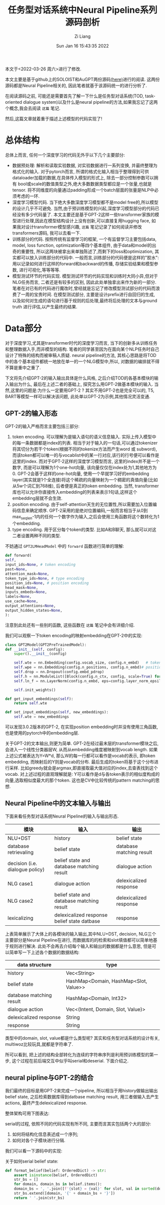 #+title: 任务型对话系统中Neural Pipeline系列源码剖析
#+OPTIONS: broken-links:t 
#+OPTIONS: html-style:nil
#+date: Sun Jan 16 15:43:35 2022
#+author: Zi Liang
#+email: liangzid@stu.xjtu.edu.cn
# #+latex_class: elegantpaper
#+filetags: ds:tod:code

本文于<2022-03-26 周六>进行了修改.

本文主要是基于github上的SOLOIST和AuGPT两份源码[[https://github.com/jkulhanek/soloist.git][(here)]]进行的阅读. 这两份源码都是Neural Pipeline相关的, 因此笔者就基于该源码统一的进行分析了.

在阅读源码之前, 可能还是需要首先了解一下什么是任务型对话系统(TOD, task-oriented dialogue system)以及什么是neural pipeline的方法,如果我忘记了这两个概念,我会去阅读 =这篇= 笔记.

然后,这篇文章就着重于描述上述模型的代码实现了!

* 总体结构
  总体上而言, 任何一个深度学习的代码无外乎以下几个主要部分:
  + 数据预处理: 解析和读取实验数据, 对实验数据进行一系列变换, 并最终整理为格式化的输入. 对于pytorch而言, 所谓的格式化输入相当于整理得到可供dataloader加载的数据,在具体传入模型的形式上, 除去一部分控制参数可以拥有 bool或scale的数值类型之外,绝大多数数据类型都应是一个张量,也就是tensor. 将不同维度的向量通过padding形成一个batch层面的张量是NLP中必须考虑的一环.
  + 深度学习模型代码. 当下绝大多数深度学习模型都不是model free的,所以模型的设计几乎不可避免. 当然,由于预训练模型的兴起,深度学习模型部分的代码已经没有多少代码量了. 本文主要还是基于GPT-2这样一些transformer家族的模型进行处理,因此在模型结构设计上没有创新,可以直接复用hugging face, 如果我对设计transformer模型感兴趣, =这篇= 笔记记录了如何阅读并修改transformers源码, 我可以去看一下.
  + 训练部分的代码. 按照传统有监督学习的框架, 一个有监督学习主要包括data, model, loss function, optimization等四个基本组件, 由于data和model的出奇的重要性, 所以这两块被拿出来单独陈述了,而剩下的loss和optimization, 其实都可以放入训练部分的代码中. 一般而言,训练部分的代码便是这样的"胶水":用以记录如何进行这样的forward和backward的传播, 存储实验结果和模型参数, 进行可视化,等等等等.
  + 模型测试环节的代码实现. 模型测试环节的代码实现和训练时大同小异,但对于NLG任务而言, 二者还是有较多的区别, 因此此处单独拿出来作为新的一部分.笔者在对已有的代码进行魔改时,曾经就是忘记了修改模型测试部分的代码而浪费了一周的宝贵时间. 在模型测试部分, 主要是设计prefix进行自回归的生成, 以及如何对生成的语句进行基于规则的后处理,最终将后处理的文本与ground truth 进行评估,以产生最终的结果.

* Data部分
  对于深度学习,尤其是transformer时代的深度学习而言, 当下的创新多从训练任务和整理数据入手,而非模型的结构. 笔者的同学甚至因为在面向某个NLP任务时自己设计了特殊的结构而被审稿人质疑. neural pipeline的方法, 其核心思路是将TOD中的各个基本组件都统一地放在单一的一个NLG模型中,所以, 对数据的编排就不得不算是重中之重了.

 下文将先介绍GPT-2的输入输出具体是什么风格, 之后介绍TOD的各基本模块的输入输出为什么, 最后在上述二者的基础上, 探究怎么用GPT-2做基本模块的输入. 当然,这里的问题是:为什么一定要用GPT-2 ? 其实不用GPT-2也是完全可以的, T5, BART等模型一样可以解决该问题, 此处单以GPT-2为示例,其他情况灵活变通.

  
** GPT-2的输入形态

   GPT-2的输入严格而言主要包括三部分:
   1. token encoding. 可以理解为是输入语句的语义信息输入. 实际上传入模型中的每一条数据都是index的列表. 相当于对于输入的一句话,可以通过tokenizer将其切分为若干个token(根据不同的tokenize方法而产生word 或 subword),而该token都可以唯一的与vocablist中的某一行对应,该行的行号便可以看作是这里的index. 而对于GPT-2这样的深度学习模型而言, 这里的index并不是一个数字, 而是可以理解为1个one-hot向量, 该向量仅仅在index处为1,其他地方为0. GPT-2会基于这样的one-hot向量, 使用一个早就学习好的embedding layer(其实就是1个全连接)将这个稀疏的向量映射为一个稠密的真值向量(比如从5w个词汇到768维), 后者便是真正的token embedding. 当然, transformer库也可以允许你直接传入embedding的列表来表示1句话,这样这个embedding层就不会生效.
   2. position encoding. 由于self-attention天生的无位置性,所以需要加入位置编码信息来确定顺序. GPT-2采用的是绝对位置编码,一般而言相当于从0到max_seq_len-1内的任何一个数字作为输入,之后会使用三角函数将这个数转化为1个embedding.
   3. type encoding. 用于区分每个token的类型. 比如A和B聊天, 那么就可以对这二者设置两种不同的类型.

   不妨通过 =GPT2LMHeadModel= 中的 =forward= 函数进行简单的理解:
    

   #+BEGIN_SRC python
     def forward(
	 self,
	 input_ids=None, # token encoding
	 past=None,
	 attention_mask=None,
	 token_type_ids=None, # type encoding
	 position_ids=None, # position encoding
	 head_mask=None,
	 inputs_embeds=None,
	 labels=None,
	 use_cache=None,
	 output_attentions=None,
	 output_hidden_states=None,
     ):
   #+END_SRC

   注意到此处还有一些别的函数, 这些函数在 =这篇= 笔记中会有详细介绍.

   我们可以观察一下token encoding的映射embedding在GPT-2中的实现:


   #+BEGIN_SRC python
     class GPT2Model(GPT2PreTrainedModel):
	 def __init__(self, config):
	     super().__init__(config)

	     self.wte = nn.Embedding(config.vocab_size, config.n_embd)   # token encoding-->token embedding layer
	     self.wpe = nn.Embedding(config.n_positions, config.n_embd)# position encoding-->position embedding layer
	     self.drop = nn.Dropout(config.embd_pdrop)
	     self.h = nn.ModuleList([Block(config.n_ctx, config, scale=True) for _ in range(config.n_layer)])
	     self.ln_f = nn.LayerNorm(config.n_embd, eps=config.layer_norm_epsilon)

	     self.init_weights()

	 def get_input_embeddings(self):
	     return self.wte

	 def set_input_embeddings(self, new_embeddings):
	     self.wte = new_embeddings
   #+END_SRC

   可以发现3.0.2版本的GPT-2, 在实现position embedding时并没有使用三角函数, 也是使用的pytorch中的embedding层.


   关于GPT-2的文本输出,则更为简单. GPT-2在经过最末层的transformer模块之后,会进入一个线性分类器层W, 从而从embedding维度被映射到vocab length. 如果上述公式被表达为Y=W*d, 那么W的每一行都可以看作是vocab的表示, 即token embedding, 而映射后的Y则是vocab的分布. 最后生成的token将基于这个分布进行采样. 比如greedy就会是argmax,即直接取最大值对应的index,去查表找到这个vocab. 对上述过程的直观理解就是: Y可以看作是d与各token表示的相似度构成的向量,选取相似度最大的那个token. 这也是CV中比较传统的pattern matching的思想.
    
** Neural Pipeline中的文本输入与输出

    下面来看任务型对话系统Neural Pipeline的输入与输出形态.
    

    |---------------------------------+---------------------------------------------+--------------------------|
    | 模块                            | 输入                                        | 输出                     |
    |---------------------------------+---------------------------------------------+--------------------------|
    | NLU+DST                         | history                                     | belief state             |
    | database retrievaling           | belief state                                | database matching result |
    | decision (i.e. dialogue policy) | belief state and database matching result   | dialogue action          |
    | NLG      case1                  | dialogue action                             | delexicalized response   |
    | NLG case2                       | belief state and database matching result   | delexicalized response   |
    |---------------------------------+---------------------------------------------+--------------------------|
    | lexicalizing                    | delexicalized response belief state datbase | response                 |
    |---------------------------------+---------------------------------------------+--------------------------|


上表简单展示了大体上的各模块的输入输出,其中NLU+DST, decision, NLG三个主要部分是Neural Pipeline在进行, 而数据库的的检索和slot填值都可以简单地基于规则进行解决. 此处不会再去介绍每个输入和输出的数据都是什么意思, 但是可以简单写一下上述各个数据的数据结构:

|--------------------------+---------------------------------------|
| data structure           | type                                  |
|--------------------------+---------------------------------------|
| history                  | Vec<String>                           |
| belief state             | HashMap<Domain, HashMap<Slot, Value>> |
| database matching result | HashMap<Domain, Int32>                |
| dialogue action          | Vec<(Intent, Domain, Slot, Value)>    |
| delexicalized response   | String                                |
| response                 | String                                |
|--------------------------+---------------------------------------|

类型中的domain, slot, value都是什么类型呢? 其实和任务型对话系统的设计有关, multiwoz比较玩具,就都是字符串了.

所可以看到, 把上述的结构全部转化为连续的字符串序列是利用预训练模型的第一步, 这个过程在前后端交互中似乎叫serial和deserial. 下面介绍之.

** neural pipline与GPT-2的结合

    我们最终的目标是用GPT-2来完成一个pipeline, 所以相当于用history做输出输出belief state, 之后检索数据库得到datbase matching result, 用三者做输入去产生actions, 最终产生delexicalized response.

    整体架构可用下图表达:

[[file:./images/screenshot_20220326_173041.png]]
    
    serial的过程, 依照不同的代码实现有所不同, 主要而言其实包括两个大的部分:
    1. 如何将结构化信息表述成一个序列;
    2. 如何对各个子模块进行分隔.

我们可以看一下源码中的实现:

关于如何serial belief state:

#+BEGIN_SRC python
  def format_belief(belief: OrderedDict) -> str:
      assert isinstance(belief, OrderedDict)
      str_bs = []
      for domain, domain_bs in belief.items():
	  domain_bs = ', '.join([f'{slot} = {val}' for slot, val in sorted(domain_bs.items(), key=lambda x: x[0])])
	  str_bs.extend([domain, '{' + domain_bs + '}'])
      return ' '.join(str_bs)
#+END_SRC

关于如何serial dialogue acts(这个是我自己写的):

#+BEGIN_SRC python
  def format_dialogue_act(acts) -> str:
      # assert isinstance(acts, List[List[str]])
      str_da = []
      # intent-domain-slot-value
      str_acts=""
      for act in acts:
	  intent,domain,slot,value=act
	  # str_acts+=f"{intent}, {domain}, {slot}, {value}; "
	  str_acts+=f"{intent}, {domain}, {slot}; "
      return str_acts[:-2]
#+END_SRC

关于如何serial dialogue acts:

#+BEGIN_SRC python
  def default_translate_match(n):
      if n == 0:
	  return 'no match'
      if n == 1:
	  return '1 match'
      return f'{n} matches'
#+END_SRC

以及如何拼接history!

  #+BEGIN_SRC python
    class InsertLabelsTransformation:
	user_label: str = 'User :'
	sys_label: str = 'System :'
	database_label: str = 'DB :'
	belief_label: str = 'Belief state :'
	dialogue_act_label: str = 'Action :'
	# template_label: str = "Template :"

	def __call__(self, sample: DialogDatasetItem) -> DialogDatasetItem:
	    if isinstance(sample, tuple):
		sample = DialogDatasetItem(*sample)
	    # Transform context
#######################################################################
	    context = sample.context
	    context = list(context)
	    labels = self.user_label, self.sys_label
	    for i in range(len(context) - 1, -1, -1):
		label, other = labels
		context[i] = label + ' ' + context[i]
		labels = other, label
	    context = ' '.join(context)
#######################################################################

	    # Database
	    database = sample.database
	    if database is not None:
		database_str = []
		for database_domain, database_count in database.items():
		    database_str.append(database_domain + ' ' +
					default_translate_match(database_count))
		database = self.database_label + ' ' + ' , '.join(database_str)

	    # Belief state
	    belief = sample.belief
	    if belief is not None:
		belief = self.belief_label + ' ' + belief

	    # dialogue act
	    if sample.dialogue_act is not None:
		dialogue_act=sample.dialogue_act
		dialogue_act=self.dialogue_act_label+" "+dialogue_act
	    else:
		dialogue_act=None

	    # # template
	    # template=sample.template
	    # if template is not None:
	    #     template=self.template_label+" "+ str()
	    # return dataclasses.replace(sample, belief=belief,
				       # database=database, context=context,template=template)

	    return dataclasses.replace(sample, belief=belief,
				       database=database,
				       dialogue_act=dialogue_act,
				       context=context)

#+END_SRC

上述代码中笔者注释的两行井号中间,就是serial history的部分.

完成了上述活动,下一个问题就是,如何进行各个组件的拼接. 各个组件的拼接其实主要是加入一些special token, 当然,上面的Transformation类也插入了一些提示信息,但是这个还不够彻底,还需要加入一些speicaltoken,最终才连接在一起.

对speical token的定义比较简单,直接修改tokenizer:

#+BEGIN_SRC python
  EOB_TK = '<|eob|>'
  EOKB_TK = '<|eokb|>'
  EOT_TK = '<|endoftext|>'

  SPECIAL_TOKENS = [EOB_TK, EOKB_TK,
		    "<|pd|>","<|pb|>","<|pc|>",
		    "<|pa|>","<|eoda|>","<|eo_turn|>"]

  def add_custom_tokens(tokenizer, model):
      tokenizer.add_special_tokens({'additional_special_tokens': SPECIAL_TOKENS})
      model.resize_token_embeddings(len(tokenizer))
      return tokenizer, model
#+END_SRC
其中p开头的和eo都不属于neural pipline的范畴, 是我的工作的一部分......

之后定义将他们进行拼接的操作:

#+BEGIN_SRC python
  class TokenizerTransformation:
      def __init__(self, tokenizer: transformers.GPT2Tokenizer, max_context_length: int = 500, is_bi=False):
	  self.bob, self.eob, self.eokb = tokenizer.convert_tokens_to_ids(
	      ['=>', '<|eob|>', '<|eokb|>'])

	  self.eos = tokenizer.eos_token_id
	  self.tokenizer = tokenizer
	  self.max_context_length = max_context_length

      def get_tokens(self, data):
	  history, belief, database = data.context, data.belief, data.database
	  response, positive = data.response, data.positive

	  # Add history
	  history = self.tokenizer.encode(history)
	  inp = history
	  labels = [-100 for _ in history]
	  context_end = len(labels)

	  # Add belief states
	  if belief is not None:
	      belief = [self.bob] + self.tokenizer.encode(belief) + [self.eob]
	      inp += belief
	      labels += belief

	  belief_end = len(labels)

	  # Add database
	  if database is not None:
	      database = self.tokenizer.encode(database) + [self.eokb]
	      inp += database
	      labels += [-100 for _ in database]

	  database_end = len(labels)

	  # Add response
	  if response is not None:
	      response = self.tokenizer.encode(response) + [self.eos]
	      inp += response
	      labels += response

	  if positive is not None and not positive:
	      labels = [-100 for _ in labels]

	  if self.max_context_length > 0:

	      old_length = len(inp)
	      inp = inp[-self.max_context_length:]
	      labels = labels[-self.max_context_length:]

	      belief_end = belief_end - (old_length - len(inp))
	      context_end = context_end - (old_length - len(inp))
	      database_end = database_end - (old_length - len(inp))

	  return inp, labels, positive, belief_end, context_end, database_end

      # -100 is mask token for LM
      # transforms into dict {"input_ids", "labels", "binary_labels", "binary_token_ids" }
      # binary_labels are used for task 3
      def __call__(self, data):
	  inp, labels, positive, belief_end, context_end, database_end = self.get_tokens(data)
	  belief_labels = [x if i < belief_end else -100 for i, x in enumerate(labels)]
	  response_labels = [x if i >= belief_end else -100 for i, x in enumerate(labels)]
	  return dict(input_ids=inp, belief_labels=belief_labels, response_labels=response_labels,
		      consistency_labels=positive, consistency_token_ids=len(labels) - 1)

#+END_SRC

其中,注意到常常会使用 *-100*, 这个-100是一个特殊的token, 该token不会被计算损失. 所以上述代码中,作为prefix的history是不会被计算损失的,同理,database的matching结果, 由于是检索得到的,所以其标签也被设置为了-100.

可以看出, 在 =get_tokens= 里定义了所有的连接操作, 该transformation最终将会返回得到5个结果:
1. input_ids: 即前篇所说的token encoding
2. belief_labels: 即belief state的label值,用作监督信号
3. response_labels: 同理
4. consistency_labels: 这个是一致性的标签,只包括01两种情况, 后面在任务中会详细介绍
5. consistency_token_ids 即eos token, 换句话说, eos token的embedding,将会通过一个分类器,进行是否一致的二分类.

上述的5个输入, 将会通过下面的wrapper进行封装,此处的封装便是NLP常用的所需的封装了.


#+BEGIN_SRC python
  @dataclass
  class DataCollatorWithPadding:
      tokenizer: Union[transformers.PreTrainedTokenizer,
		       transformers.PreTrainedTokenizerFast]
      max_length: Optional[int] = None

      def __call__(self, features: List[Dict[str, Union[List[int], torch.Tensor,float]]]) -> Dict[str, torch.Tensor]:
	  batch = {
	      # "attention_mask":torch.tensor([x["attention_mask"].numpy() for x in features]),
	      'consistency_labels': torch.tensor([x['consistency_labels'] for x in features], dtype=torch.float32),
	      'consistency_token_ids': torch.tensor([x['consistency_token_ids'] for x in features], dtype=torch.int64),
	      # 'input_ids': pad_sequence([torch.tensor(x['input_ids'], dtype=torch.int64) for x in features],
					# batch_first=True, padding_value=self.tokenizer.pad_token_id),
	      'belief_labels': pad_sequence([torch.tensor(x['belief_labels'], dtype=torch.int64) for x in features],
					    batch_first=True, padding_value=-100),
	  }

	  if "position_ids" in features[0]:
	      if features[0]["position_ids"] is not None:
		  batch["position_ids"]=pad_sequence([x["position_ids"] for x in features],batch_first=True,padding_value=0)
		  # print(batch["position_ids"].shape)
		  # print(batch["input_ids"].shape)
		  # print("=============")

	  if "states_ids" in features[0]:
	      if features[0]["states_ids"] is not None:
		  batch["states_ids"]=pad_sequence([torch.tensor(x["states_ids"],dtype=torch.int64) for x in features],batch_first=True,padding_value=self.tokenizer.pad_token_id)

	  if "his_ids" in features[0]:
	      if features[0]["his_ids"] is not None:
		  batch["his_ids"]=pad_sequence([torch.tensor(x["his_ids"],dtype=torch.int64) for x in features],batch_first=True,padding_value=self.tokenizer.pad_token_id)

	  if "response_labels" in features[0]:
	      batch["response_labels"]= pad_sequence([torch.tensor(x['response_labels'], dtype=torch.int64) for x in features],batch_first=True, padding_value=-100)
	  # else:
	  #     batch["response_labels"]=None 

	  return batch
#+END_SRC

这里所采取的便是padding的操作,基于 =pad_sequence= 函数. 值得注意的是, 此处形成的一个tensor,其shape为batchsize*max_seqlen. max_seqlen是指这个batch中的最长数据的长度, 而非模型的max seq length.








** 再坚持一下: 为什么说一个TOD很复杂?

   如果你认为上述部分就是TOD data部分源码的核心, 未免有点小看任务型对话系统的复杂度了. 因为我们其实还没有正式开始介绍全部的流程. 
*** 如何预处理任务型对话系统数据集?
     略.
     这部分代码我还没开始看,后续补充.
     #+BEGIN_SRC python
       #!/usr/bin/env python
       import sqlite3
       import json
       import os
       import tempfile
       import re
       import shutil
       import requests
       import random
       import logging
       import subprocess
       import sys
       from collections import defaultdict
       from copy import deepcopy
       import zipfile
       import inspect
       from collections import OrderedDict, Counter
       from tqdm import tqdm
       import numpy as np

       sys.path.append(os.path.dirname(os.path.dirname(os.path.abspath(__file__))))
       from utils import setup_logging  # noqa: E402


       np.set_printoptions(precision=3)
       np.random.seed(2)
       setup_logging()
       logger = logging.getLogger()

       # GLOBAL VARIABLES
       DATASETS_PATH = os.path.join(os.path.expanduser(os.environ.get('DATASETS_PATH', '~/datasets')), 'soloist')
       DICT_SIZE = 400
       MAX_LENGTH = 50
       DEFAULT_IGNORE_VALUES = ['not mentioned', 'dont care', 'don\'t care', 'dontcare', 'do n\'t care', 'none']
       MW_DOMAINS = ['restaurant', 'hotel', 'attraction', 'train', 'taxi', 'hospital', 'police']
       digitpat = re.compile(r'\d+')
       timepat = re.compile(r"\d{1,2}[:]\d{1,2}")
       pricepat2 = re.compile(r"\d{1,3}[.]\d{1,2}")
       timepat = re.compile(r"\d{1,2}[:]\d{1,2}")
       label_regex = re.compile(r'\[([\w\d\s]+)\]')
       pricepat = re.compile(r"\d{1,3}[.]\d{1,2}")
       fin = open(os.path.join(os.path.dirname(__file__), 'mapping.pair'), 'r')
       replacements = []
       for line in fin.readlines():
	   tok_from, tok_to = line.replace('\n', '').split('\t')
	   replacements.append((' ' + tok_from + ' ', ' ' + tok_to + ' '))


       class Lexicalizer:
	   def __init__(self, zipf):
	       self.path = zipf.filename

	   placeholder_re = re.compile(r'\[(\s*[\w_\s]+)\s*\]')
	   number_re = re.compile(r'.*(\d+|one|two|three|four|five|six|seven|eight|nine|ten|eleven|twelve)\s$')
	   time_re = re.compile(r'((?:\d{1,2}[:]\d{2,3})|(?:\d{1,2} (?:am|pm)))', re.IGNORECASE)

	   @staticmethod
	   def ends_with_number(s):
	       return bool(Lexicalizer.number_re.match(s))

	   @staticmethod
	   def extend_database_results(database_results, belief):
	       # Augment database results from the belief state
	       database_results = OrderedDict(database_results)
	       if belief is not None:
		   for i, (domain, (num_results, results)) in enumerate(database_results.items()):
		       if domain not in belief:
			   continue
		       if num_results == 0:
			   database_results[domain] = (1, [belief[domain]])
		       else:
			   new_results = []
			   for r in results:
			       r = dict(**r)
			       for k, val in belief[domain].items():
				   if k not in r:
				       r[k] = val
			       new_results.append(r)
			   database_results[domain] = (num_results, new_results)
	       return database_results

	   def __call__(self, text, database_results, belief=None, context=None):
	       database_results = Lexicalizer.extend_database_results(database_results, belief)
	       result_index = 0
	       last_assignment = defaultdict(set)

	       def trans(label, span, force=False, loop=100):
		   nonlocal result_index
		   nonlocal last_assignment
		   result_str = None
		   current_domain = None
		   if '_' in label:
		       current_domain = label[:label.index('_')]
		       label = label[label.index('_') + 1:]
		   if label == 'postcode':
		       label = 'post code'

		   # No references in the MW 2.0 database
		   if label == 'reference':
		       return 'YF86GE4J'

		   for domain, (count, results) in database_results.items():
		       if count == 0:
			   continue
		       if current_domain is not None and domain != current_domain and not force:
			   continue
		       result = results[result_index % len(results)]
		       if label in result:
			   result_str = str(result[label])
			   if result_str == '?':
			       result_str = 'unknown'
			   if label == 'price range' and result_str == 'moderate' and \
				   not text[span[1]:].startswith(' price range') and \
				   not text[span[1]:].startswith(' in price'):
			       result_str = 'moderately priced'
			   if label == 'type':
			       if text[:span[0]].endswith('no ') or text[:span[0]].endswith('any ') or \
				       text[:span[0]].endswith('some ') or Lexicalizer.ends_with_number(text[:span[0]]):
				   if not result_str.endswith('s'):
				       result_str += 's'
		       if label == 'time' and ('[leave at]' in text or '[arrive by]' in text) and \
			   belief is not None and 'train' in belief and \
			       any([k in belief['train'] for k in ('leave at', 'arrive by')]):
			   # this is a specific case in which additional [time] slot needs to be lexicalised
			   # directly from the belief state
			   # "The earliest train after [time] leaves at ... and arrives by ..."
			   if 'leave at' in belief['train']:
			       result_str = belief['train']['leave at']
			   else:
			       result_str = belief['train']['arrive by']
		       elif force:
			   if label == 'time':
			       if 'leave at' in result or 'arrive by' in result:
				   if 'arrive' in text and 'arrive by' in result:
				       result_str = result['arrive by'].lstrip('0')
				   elif 'leave at' in result:
				       result_str = result['leave at'].lstrip('0')
			       elif context is not None and len(context) > 0:
				   last_utt = context[-1]
				   mtch = Lexicalizer.time_re.search(last_utt)
				   if mtch is not None:
				       result_str = mtch.group(1).lstrip('0')
		       if result_str is not None:
			   break
		   if force and result_str is None:
		       if label == 'reference':
			   result_str = 'YF86GE4J'
		       elif label == 'phone':
			   result_str = '01223358966'
		       elif label == 'postcode':
			   result_str = 'CB11JG'
		       elif label == 'agent':
			   result_str = 'Cambridge Towninfo Centre'
		       elif label == 'stars':
			   result_str = '4'

		   if result_str is not None and result_str.lower() in last_assignment[label] and loop > 0:
		       result_index += 1
		       return trans(label, force=force, loop=loop - 1, span=span)

		   if result_str is not None:
		       last_assignment[label].add(result_str.lower())
		   return result_str or f'[{label}]'

	       text = Lexicalizer.placeholder_re.sub(lambda m: trans(m.group(1), span=m.span()), text)
	       text = Lexicalizer.placeholder_re.sub(lambda m: trans(m.group(1), force=True, span=m.span()), text)
	       return text

	   def save(self, path):
	       shutil.copy(self.path, os.path.join(path, os.path.split(self.path)[-1]))


       def clear_whitespaces(text):
	   text = re.sub(r'[\s\n\r]+', ' ', text)
	   text = ' ' + text + ' '
	   text = re.sub(r'\s([,\.:\?\!\']+)', lambda m: m.group(1), text)
	   return text.strip()


       def insertSpace(token, text):
	   sidx = 0
	   while True:
	       sidx = text.find(token, sidx)
	       if sidx == -1:
		   break
	       if sidx + 1 < len(text) and re.match('[0-9]', text[sidx - 1]) and \
		       re.match('[0-9]', text[sidx + 1]):
		   sidx += 1
		   continue
	       if text[sidx - 1] != ' ':
		   text = text[:sidx] + ' ' + text[sidx:]
		   sidx += 1
	       if sidx + len(token) < len(text) and text[sidx + len(token)] != ' ':
		   text = text[:sidx + 1] + ' ' + text[sidx + 1:]
	       sidx += 1
	   return text


       def normalize(text):
	   # lower case every word
	   text = text.lower()

	   # replace white spaces in front and end
	   text = re.sub(r'^\s*|\s*$', '', text)

	   # hotel domain pfb30
	   text = re.sub(r"b&b", "bed and breakfast", text)
	   text = re.sub(r"b and b", "bed and breakfast", text)

	   # normalize phone number
	   ms = re.findall(r'\(?(\d{3})\)?[-.\s]?(\d{3})[-.\s]?(\d{4,5})', text)
	   if ms:
	       sidx = 0
	       for m in ms:
		   sidx = text.find(m[0], sidx)
		   if text[sidx - 1] == '(':
		       sidx -= 1
		   eidx = text.find(m[-1], sidx) + len(m[-1])
		   text = text.replace(text[sidx:eidx], ''.join(m))

	   # normalize postcode
	   ms = re.findall(
	       r'([a-z]{1}[\. ]?[a-z]{1}[\. ]?\d{1,2}[, ]+\d{1}[\. ]?[a-z]{1}[\. ]?[a-z]{1}|[a-z]{2}\d{2}[a-z]{2})',
	       text)
	   if ms:
	       sidx = 0
	       for m in ms:
		   sidx = text.find(m, sidx)
		   eidx = sidx + len(m)
		   text = text[:sidx] + re.sub(r'[,\. ]', '', m) + text[eidx:]

	   # weird unicode bug
	   text = re.sub(u"(\u2018|\u2019)", "'", text)

	   # replace time and and price
	   text = re.sub(timepat, ' [value_time] ', text)
	   text = re.sub(pricepat, ' [value_price] ', text)
	   # text = re.sub(pricepat2, '[value_price]', text)

	   # replace st.
	   text = text.replace(';', ',')
	   text = re.sub(r'$\/', '', text)
	   text = text.replace('/', ' and ')

	   # replace other special characters
	   text = text.replace('-', ' ')
	   text = re.sub(r'[\":\<>@\(\)]', '', text)

	   # insert white space before and after tokens:
	   for token in ['?', '.', ',', '!']:
	       text = insertSpace(token, text)

	   # insert white space for 's
	   text = insertSpace('\'s', text)

	   # replace it's, does't, you'd ... etc
	   text = re.sub(r'^\'', '', text)
	   text = re.sub(r'\'$', '', text)
	   text = re.sub(r'\'\s', ' ', text)
	   text = re.sub(r'\s\'', ' ', text)
	   for fromx, tox in replacements:
	       text = ' ' + text + ' '
	       text = text.replace(fromx, tox)[1:-1]

	   # remove multiple spaces
	   text = re.sub(' +', ' ', text)

	   # concatenate numbers
	   tokens = text.split()
	   i = 1
	   while i < len(tokens):
	       if re.match(r'^\d+$', tokens[i]) and \
		       re.match(r'\d+$', tokens[i - 1]):
		   tokens[i - 1] += tokens[i]
		   del tokens[i]
	       else:
		   i += 1
	   text = ' '.join(tokens)
	   return text


       def fix_active_domain_and_delex(active_domain, text, delex):
	   domains = [x.group(1).split('_')[0] for x in label_regex.finditer(delex)]
	   domains = [x for x in MW_DOMAINS if x in domains]
	   domain_counter = Counter(domains)
	   if domain_counter:
	       active_domain = domain_counter.most_common(1)[0][0]

	   lresponse = text.lower()
	   if 'hotel' in lresponse:
	       active_domain = 'hotel'
	   if 'train' in lresponse or 'arrive' in lresponse or 'leave' in lresponse:
	       active_domain = 'train'
	   if 'attraction' in lresponse:
	       active_domain = 'attraction'
	   if 'police' in lresponse:
	       active_domain = 'police'
	   if 'restaurant' in lresponse or 'food' in lresponse:
	       active_domain = 'restaurant'
	   if 'hospital' in lresponse:
	       active_domain = 'hospital'
	   if 'taxi' in lresponse or 'car' in lresponse:
	       active_domain = 'taxi'
	   taxi_brands = ["toyota", "skoda", "bmw", 'honda', 'ford', 'audi', 'lexus', 'volvo', 'volkswagen', 'tesla']
	   if any(t in lresponse for t in taxi_brands):
	       active_domain = 'taxi'

	   for match in label_regex.finditer(delex):
	       domain, slot = match.group(1).split('_')
	       if slot == 'reference':
		   active_domain = domain

	   if active_domain is not None:
	       delex = label_regex.sub(lambda x: f'[{active_domain}_{x.group(1).split("_")[1]}]', delex)
	   return active_domain, delex


       def prepareSlotValuesIndependent(dbzipf, path):
	   domains = ['restaurant', 'hotel', 'attraction', 'train', 'taxi', 'hospital', 'police']
	   dic = []
	   dic_area = []
	   dic_food = []
	   dic_price = []

	   # read databases
	   for domain in domains:
	       try:
		   fin = dbzipf.open(os.path.join('db/' + domain + '_db.json'), 'r')
		   db_json = json.load(fin)
		   fin.close()

		   for ent in db_json:
		       for key, val in ent.items():
			   if val == '?' or val == 'free':
			       pass
			   elif key == 'address':
			       dic.append((normalize(val), '[' + domain + '_' + 'address' + ']'))
			       if "road" in val:
				   val = val.replace("road", "rd")
				   dic.append((normalize(val), '[' + domain + '_' + 'address' + ']'))
			       elif "rd" in val:
				   val = val.replace("rd", "road")
				   dic.append((normalize(val), '[' + domain + '_' + 'address' + ']'))
			       elif "st" in val:
				   val = val.replace("st", "street")
				   dic.append((normalize(val), '[' + domain + '_' + 'address' + ']'))
			       elif "street" in val:
				   val = val.replace("street", "st")
				   dic.append((normalize(val), '[' + domain + '_' + 'address' + ']'))
			   elif key == 'name':
			       dic.append((normalize(val), '[' + domain + '_' + 'name' + ']'))
			       if "b & b" in val:
				   val = val.replace("b & b", "bed and breakfast")
				   dic.append((normalize(val), '[' + domain + '_' + 'name' + ']'))
			       elif "bed and breakfast" in val:
				   val = val.replace("bed and breakfast", "b & b")
				   dic.append((normalize(val), '[' + domain + '_' + 'name' + ']'))
			       elif "hotel" in val and 'gonville' not in val:
				   val = val.replace("hotel", "")
				   dic.append((normalize(val), '[' + domain + '_' + 'name' + ']'))
			       elif "restaurant" in val:
				   val = val.replace("restaurant", "")
				   dic.append((normalize(val), '[' + domain + '_' + 'name' + ']'))
			   elif key == 'postcode':
			       dic.append((normalize(val), '[' + domain + '_' + 'postcode' + ']'))
			   elif key == 'phone':
			       dic.append((val, '[' + domain + '_' + 'phone' + ']'))
			   elif key == 'trainID':
			       dic.append((normalize(val), '[' + domain + '_' + 'id' + ']'))
			   elif key == 'department':
			       dic.append((normalize(val), '[' + domain + '_' + 'department' + ']'))

			   # NORMAL DELEX
			   elif key == 'area':
			       dic_area.append((normalize(val), '[' + 'value' + '_' + 'area' + ']'))
			   elif key == 'food':
			       dic_food.append((normalize(val), '[' + 'value' + '_' + 'food' + ']'))
			   elif key == 'pricerange':
			       dic_price.append((normalize(val), '[' + 'value' + '_' + 'pricerange' + ']'))
			   else:
			       pass
			   # TODO car type?
	       except(Exception):
		   pass

	       if domain == 'hospital':
		   dic.append((normalize('Hills Rd'), '[' + domain + '_' + 'address' + ']'))
		   dic.append((normalize('Hills Road'), '[' + domain + '_' + 'address' + ']'))
		   dic.append((normalize('CB20QQ'), '[' + domain + '_' + 'postcode' + ']'))
		   dic.append(('01223245151', '[' + domain + '_' + 'phone' + ']'))
		   dic.append(('1223245151', '[' + domain + '_' + 'phone' + ']'))
		   dic.append(('0122324515', '[' + domain + '_' + 'phone' + ']'))
		   dic.append((normalize('Addenbrookes Hospital'), '[' + domain + '_' + 'name' + ']'))

	       elif domain == 'police':
		   dic.append((normalize('Parkside'), '[' + domain + '_' + 'address' + ']'))
		   dic.append((normalize('CB11JG'), '[' + domain + '_' + 'postcode' + ']'))
		   dic.append(('01223358966', '[' + domain + '_' + 'phone' + ']'))
		   dic.append(('1223358966', '[' + domain + '_' + 'phone' + ']'))
		   dic.append((normalize('Parkside Police Station'), '[' + domain + '_' + 'name' + ']'))

	   # add at the end places from trains
	   fin = dbzipf.open(os.path.join('db/' + 'train' + '_db.json'), 'r')
	   db_json = json.load(fin)
	   fin.close()

	   for ent in db_json:
	       for key, val in ent.items():
		   if key == 'departure' or key == 'destination':
		       dic.append((normalize(val), '[' + 'value' + '_' + 'place' + ']'))

	   # add specific values:
	   for key in ['monday', 'tuesday', 'wednesday', 'thursday', 'friday', 'saturday', 'sunday']:
	       dic.append((normalize(key), '[' + 'value' + '_' + 'day' + ']'))

	   # more general values add at the end
	   dic.extend(dic_area)
	   dic.extend(dic_food)
	   dic.extend(dic_price)

	   return dic


       def delexicalise(utt, dictionary):
	   for key, val in dictionary:
	       utt = (' ' + utt + ' ').replace(' ' + key + ' ', ' ' + val + ' ')
	       utt = utt[1:-1]  # why this?

	   return utt


       def delexicaliseDomain(utt, dictionary, domain):
	   for key, val in dictionary:
	       if key == domain or key == 'value':
		   utt = (' ' + utt + ' ').replace(' ' + key + ' ', ' ' + val + ' ')
		   utt = utt[1:-1]  # why this?

	   # go through rest of domain in case we are missing something out?
	   for key, val in dictionary:
	       utt = (' ' + utt + ' ').replace(' ' + key + ' ', ' ' + val + ' ')
	       utt = utt[1:-1]  # why this?
	   return utt


       def is_ascii(s):
	   return all(ord(c) < 128 for c in s)


       def domain_not_empty(domain_bs):
	   return any(len(val) > 0 and val not in DEFAULT_IGNORE_VALUES for val in domain_bs.values())


       class BeliefStateTransformation:
	   def _process_domain(self, domain_bs):
	       return {self._map_slot(slot): self._clear_value(val) for slot, val in domain_bs.items()
		       if (len(val) > 0 and val not in DEFAULT_IGNORE_VALUES)}

	   def _map_slot(self, slot):
	       if slot == 'arriveBy':
		   return 'arrive by'
	       if slot == 'leaveAt':
		   return 'leave at'
	       if slot == 'pricerange':
		   slot = 'price range'
	       return slot

	   def _clear_value(self, value):
	       value = value.replace('>', ' ')
	       if value == 'el shaddia guesthouse':
		   value = 'el shaddai'
	       if value == 'concerthall':
		   value = 'concert hall'
	       if value == 'nightclub':
		   value = 'night club'
	       # BUG in MW2.0
	       value = value.lstrip('`')
	       return value

	   def __call__(self, belief_state, dialogue_act, active_domain):
	       clean_belief = dict()
	       for domain, domain_bs in belief_state.items():
		   new_domain_bs = {}
		   if 'semi' in domain_bs:
		       new_domain_bs.update(domain_bs['semi'])
		   if 'book' in domain_bs:
		       new_domain_bs.update({k: v for k, v in domain_bs['book'].items() if k != 'booked'})
		   if 'book' in domain_bs and 'booked' in domain_bs['book'] and len(domain_bs['book']['booked']) > 0:
		       new_domain_bs['booked'] = 'true'
		   elif not domain_not_empty(domain_bs):
		       continue
		   new_domain_bs = self._process_domain(new_domain_bs)
		   if len(new_domain_bs) == 0:
		       continue
		   if 'internet' in new_domain_bs and new_domain_bs['internet'] == 'no':
		       del new_domain_bs['internet']  # no internet by default
		   if 'parking' in new_domain_bs and new_domain_bs['parking'] == 'no':
		       del new_domain_bs['parking']  # no parking by default
		   clean_belief[domain] = new_domain_bs

	       for domain in {'Hospital', 'Police'}:
		   if any([da[1] == domain for da in dialogue_act]):
		       clean_belief[domain.lower()] = {}

	       # Sort belief
	       clean_belief = {k: OrderedDict(sorted(v.items(), key=lambda x: x[0])) for k, v in clean_belief.items()}
	       active_bs = None
	       if active_domain is not None:
		   active_domain = active_domain.lower()
		   active_bs = clean_belief.pop(active_domain, None)
	       items = [(active_domain, active_bs)] if active_bs is not None else []
	       items += [(k, v) for k, v in sorted(clean_belief.items(), key=lambda x: x[0])]
	       result = OrderedDict(items)
	       return result


       def fixDelex(delex, act):
	   for k in act:
	       if 'Attraction' == k[1]:
		   if 'restaurant_' in delex:
		       delex = delex.replace("restaurant", "attraction")
		   if 'hotel_' in delex:
		       delex = delex.replace("hotel", "attraction")
	       if 'Hotel' == k[1]:
		   if 'attraction_' in delex:
		       delex = delex.replace("attraction", "hotel")
		   if 'restaurant_' in delex:
		       delex = delex.replace("restaurant", "hotel")
	       if 'Restaurant' == k[1]:
		   if 'attraction_' in delex:
		       delex = delex.replace("attraction", "restaurant")
		   if 'hotel_' in delex:
		       delex = delex.replace("hotel", "restaurant")

	   return delex


       def delexicaliseReferenceNumber(sent, turn):
	   """Based on the belief state, we can find reference number that
	   during data gathering was created randomly."""
	   domains = ['restaurant', 'hotel', 'attraction', 'train', 'taxi', 'hospital']  # , 'police']
	   if turn['metadata']:
	       for domain in domains:
		   if turn['metadata'][domain]['book']['booked']:
		       for slot in turn['metadata'][domain]['book']['booked'][0]:
			   if slot == 'reference':
			       val = '[' + domain + '_' + slot + ']'
			   else:
			       val = '[' + domain + '_' + slot + ']'
			   key = normalize(turn['metadata'][domain]['book']['booked'][0][slot])
			   sent = (' ' + sent + ' ').replace(' ' + key + ' ', ' ' + val + ' ')

			   # try reference with hashtag
			   key = normalize("#" + turn['metadata'][domain]['book']['booked'][0][slot])
			   sent = (' ' + sent + ' ').replace(' ' + key + ' ', ' ' + val + ' ')

			   # try reference with ref#
			   key = normalize("ref#" + turn['metadata'][domain]['book']['booked'][0][slot])
			   sent = (' ' + sent + ' ').replace(' ' + key + ' ', ' ' + val + ' ')
	   return sent


       def analyze_dialogue(dialogue, maxlen):
	   """Cleaning procedure for all kinds of errors in text and annotation."""
	   d = dialogue
	   # do all the necessary postprocessing
	   if len(d['log']) % 2 != 0:
	       # print path
	       logger.warning('odd # of turns')
	       return None  # odd number of turns, wrong dialogue

	   for i in range(len(d['log'])):
	       if len(d['log'][i]['text'].split()) > maxlen:
		   logger.warning('too long')
		   return None  # too long sentence, wrong dialogue
	       if i % 2 == 0:  # usr turn
		   text = d['log'][i]['text']
		   if not is_ascii(text):
		       logger.warning('not ascii')
		       return None
	       else:  # sys turn
		   if 'database' not in d['log'][i]:
		       logger.warning('no db')
		       return None  # no db_pointer, probably 2 usr turns in a row, wrong dialogue
		   text = d['log'][i]['text']
		   if not is_ascii(text):
		       logger.warning('not ascii')
		       return None
	       d['log'][i]['text'] = clear_whitespaces(d['log'][i]['text'])
	   return dialogue


       def get_dial(dialogue):
	   d_orig = analyze_dialogue(dialogue, MAX_LENGTH)  # max turn len is 50 words
	   if d_orig is None:
	       return None
	   return d_orig


       def createDict(word_freqs):
	   words = list(word_freqs.keys())
	   freqs = list(word_freqs.values())

	   sorted_idx = np.argsort(freqs)
	   sorted_words = [words[ii] for ii in sorted_idx[::-1]]

	   # Extra vocabulary symbols
	   _GO = '_GO'
	   EOS = '_EOS'
	   UNK = '_UNK'
	   PAD = '_PAD'
	   extra_tokens = [_GO, EOS, UNK, PAD]

	   worddict = OrderedDict()
	   for ii, ww in enumerate(extra_tokens):
	       worddict[ww] = ii
	   for ii, ww in enumerate(sorted_words):
	       worddict[ww] = ii + len(extra_tokens)

	   for key, idx in list(worddict.items()):
	       if idx >= DICT_SIZE:
		   del worddict[key]

	   return worddict


       def createDelexData(zipf, path):
	   """Main function of the script - loads delexical dictionary,
	   goes through each dialogue and does:
	   1) data normalization
	   2) delexicalization
	   3) addition of database pointer
	   4) saves the delexicalised data
	   """
	   transform_belief = BeliefStateTransformation()

	   # Load databases
	   with zipfile.ZipFile(os.path.join(path, 'database.zip')) as dbzipf:
	       db = Database(dbzipf)

	       # create dictionary of delexicalied values that then we will search against, order matters here!
	       dic = prepareSlotValuesIndependent(dbzipf, path)
	   delex_data = OrderedDict()
	   with zipfile.ZipFile(os.path.join(path, 'lexicalizer.zip')) as lexzipf:
	       lexicalizer = Lexicalizer(lexzipf)

	   root = next(iter({n.strip('data.json') for n in zipf.namelist() if n.endswith('data.json')}))
	   fin1 = zipf.open(root + 'data.json', 'r')
	   data = json.load(fin1)

	   fin2 = zipf.open(root + 'dialogue_acts.json', 'r')
	   data2 = json.load(fin2)
	   ignored_dialogues = 0

	   for dialogue_name in tqdm(data):
	       dialogue = data[dialogue_name]
	       # print dialogue_name

	       idx_acts = 1
	       active_domain = None
	       ignore_dialogue = False

	       for idx, turn in enumerate(dialogue['log']):
		   try:
		       dialogue_act = [tuple(reversed(f.split('-'))) + tuple(x)
				       for f, xs in data2[dialogue_name.strip('.json')][str(idx_acts)].items() for x in xs]
		   except(Exception):
		       dialogue_act = []
		   # normalization, split and delexicalization of the sentence
		   sent = normalize(turn['text'])
		   text = sent

		   words = sent.split()
		   sent = delexicalise(' '.join(words), dic)

		   # parsing reference number GIVEN belief state
		   sent = delexicaliseReferenceNumber(sent, turn)

		   # changes to numbers only here
		   digitpat = re.compile(r'\d+')
		   sent = re.sub(digitpat, '[value_count]', sent)

		   dialogue['log'][idx]['dialogue_act'] = dialogue_act
		   dialogue['log'][idx]['speaker'] = 'user'

		   # delexicalised sentence added to the dialogue
		   delex = sent.strip()
		   delex = fixDelex(delex, dialogue_act)

		   if idx % 2 == 1:  # if it's a system turn
		       dialogue['log'][idx]['speaker'] = 'system'
		       belief = dialogue['log'][idx]['metadata']
		       active_domain, delex = fix_active_domain_and_delex(active_domain, text, delex)
		       dialogue['log'][idx]['active_domain'] = active_domain

		       belief = transform_belief(belief, dialogue_act, active_domain)
		       dialogue['log'][idx]['belief'] = belief
		       if 'bus' in belief:
			   # We need to ignore this dialogue
			   # There is no data for the bus domain
			   ignore_dialogue = True
			   break

		       dialogue['log'][idx]['database'] = db(belief)

		       # Add booked property
		       dialogue['log'][idx]['booked_domains'] = sorted(get_booked_domains(dialogue['log'][idx]['metadata']))

		       # Test if lexicalizer works
		       lexicalizer(delex, db(belief, return_results=True), belief)

		   dialogue['log'][idx]['delexicalised_text'] = delex

		   idx_acts += 1

	       if not ignore_dialogue:
		   dialogue['goal'] = parse_goal(dialogue['goal'])
		   delex_data[dialogue_name] = dialogue
	       else:
		   ignored_dialogues += 1
	   if ignored_dialogues > 0:
	       logger.warning(f'dialogues were ignored {100 * ignored_dialogues / (ignored_dialogues + len(delex_data)):.1f}% due to a missing domain "bus"')  # noqa: E501
	   return delex_data


       def load_databases(zipf):
	   dbs = {}
	   sql_dbs = {'attraction', 'hotel', 'restaurant', 'train'}
	   for domain in MW_DOMAINS:
	       if domain in sql_dbs:
		   db = 'db/{}-dbase.db'.format(domain)
		   with tempfile.NamedTemporaryFile('rb+') as dbf:
		       shutil.copyfileobj(zipf.open(db), dbf)
		       dbf.flush()
		       fileconn = sqlite3.connect(dbf.name)
		       conn = sqlite3.connect(':memory:')
		       fileconn.backup(conn)

		   def dict_factory(cursor, row):
		       d = {}
		       for idx, col in enumerate(cursor.description):
			   d[col[0]] = row[idx]
		       return d

		   conn.row_factory = dict_factory
		   c = conn.cursor()
		   dbs[domain] = c
	       else:
		   db = 'db/{}_db.json'.format(domain)
		   dbs[domain] = json.load(zipf.open(db))
	   return dbs


       class Database:
	   def __init__(self, zipf, seed=42):
	       self.path = zipf.filename
	       self.dbs = load_databases(zipf)
	       self.ignore_values = ['not mentioned', 'dont care', 'don\'t care', 'dontcare', 'do n\'t care', 'none']
	       self.rng = random.Random(seed)

	   price_re = re.compile(r'\d+\.\d+')

	   @staticmethod
	   def translate_to_db_col(s):
	       if s == 'leave at':
		   return 'leaveAt'
	       elif s == 'arrive by':
		   return 'arriveBy'
	       elif s == 'price range':
		   return 'pricerange'
	       else:
		   return s

	   def domain_not_empty(self, domain_bs):
	       return any(len(val) > 0 and val not in self.ignore_values for val in domain_bs.values())

	   @staticmethod
	   def map_database_key(key):
	       if key == 'trainID':
		   key = 'id'
	       key = ''.join([' '+i.lower() if i.isupper()
			      else i for i in key]).lstrip(' ')
	       key = key.replace('_', ' ')
	       if key == 'pricerange':
		   key = 'price range'
	       if key == 'taxi phone' or key == 'phone':
		   key = 'phone'
	       if key == 'taxi colors':
		   key = 'color'
	       if key == 'taxi types':
		   key = 'brand'
	       if key == 'ref':
		   key = 'reference'
	       if key == 'leaveAt':
		   key = 'leave at'
	       if key == 'arriveBy':
		   key = 'arrive by'
	       if key == 'entrance fee':
		   key = 'fee'
	       return key

	   @staticmethod
	   def map_query_value(value):
	       if value == 'concert hall':
		   value = 'concerthall'
	       if value == 'night club':
		   value = 'nightclub'
	       return value

	   @staticmethod
	   def capitalize(val):
	       def _mk(v):
		   i, v = v
		   if i == 0 or v not in {'the', 'an', 'a', 'of', 'in', 'for', 'as', 'these', 'at', 'up', 'on', 'and', 'or'}:
		       return v[:1].upper() + v[1:]
		   else:
		       return v
	       return ' '.join(map(_mk, enumerate(val.split())))

	   @staticmethod
	   def map_database_row(domain, row, query):
	       results = dict()
	       for k, val in row.items():
		   k2 = Database.map_database_key(k)
		   if k == 'location':
		       continue
		   elif k == 'post code' or k == 'postcode':
		       val = val.upper()
		   elif k == 'name':
		       val = Database.capitalize(val)
		   elif k == 'type' and val == 'concerthall':
		       val = 'concert hall'
		   elif k == 'price' and domain == 'hotel' and isinstance(val, dict):
		       val = val.get('single', val.get('double', next(iter(val.values()))))
		       val = f'{val} pounds'
		   if k2 == 'people':
		       # BUG in MW2.0
		       val = val.lstrip('`')
		   results[k2] = val
	       if 'color' in results and 'brand' in results:
		   results['car'] = f"{results['color']} {results['brand']}"
	       if domain == 'train' and 'price' in row and 'people' in query:
		   people = int(query['people'])

		   def multiply_people(m):
		       price = float(m.group(0))
		       price *= people
		       return format(price, '.2f')
		   if people != 1:
		       results['price'] = Database.price_re.sub(multiply_people, row['price'])
	       return results

	   def query_domain(self, domain, query):
	       # Handle special domains not in sqlite databases
	       # NOTE: this is not a part of multiwoz repo
	       # Taken from convlab
	       if domain == 'taxi':
		   return [{'color': self.rng.choice(self.dbs[domain]['taxi_colors']),
			    'brand': self.rng.choice(self.dbs[domain]['taxi_types']),
			    'phone': ''.join([str(random.randint(1, 9)) for _ in range(11)])}]
	       if domain == 'police':
		   return deepcopy(self.dbs['police'])
	       if domain == 'hospital':
		   department = None
		   for key, val in query:
		       if key == 'department':
			   department = val
		   if not department:
		       return deepcopy(self.dbs['hospital'])
		   else:
		       return [deepcopy(x) for x in self.dbs['hospital']
			       if x['department'].lower() == department.strip().lower()]

	       sql_query = "select * from {}".format(domain)

	       flag = True
	       for key, val in query:
		   if val == "" or val in self.ignore_values:
		       pass
		   else:
		       if flag:
			   sql_query += " where "
			   val2 = val.replace("'", "''")
			   # change query for trains
			   if key == 'leaveAt':
			       sql_query += r" " + key + " > " + r"'" + val2 + r"'"
			   elif key == 'arriveBy':
			       sql_query += r" " + key + " < " + r"'" + val2 + r"'"
			   else:
			       sql_query += r" " + key + "=" + r"'" + val2 + r"'"
			   flag = False
		       else:
			   val2 = val.replace("'", "''")
			   if key == 'leaveAt':
			       sql_query += r" and " + key + " > " + r"'" + val2 + r"'"
			   elif key == 'arriveBy':
			       sql_query += r" and " + key + " < " + r"'" + val2 + r"'"
			   else:
			       sql_query += r" and " + key + "=" + r"'" + val2 + r"'"

	       result = self.dbs[domain].execute(sql_query).fetchall()
	       return result

	   def __call__(self, belief, return_results=False):
	       all_results = OrderedDict()
	       for domain, domain_bs in belief.items():
		   blocked_slots = {'people', 'booked', 'stay'}
		   if domain != 'train' and domain != 'bus':
		       blocked_slots.add('day')
		       blocked_slots.add('time')
		   query = [(Database.translate_to_db_col(slot), Database.map_query_value(val))
			    for slot, val in domain_bs.items() if slot not in blocked_slots]

		   result = self.query_domain(domain, query)
		   result = [Database.map_database_row(domain, k, domain_bs) for k in result]
		   if return_results:
		       all_results[domain] = (len(result), result)
		   else:
		       all_results[domain] = len(result)
	       return all_results

	   def save(self, path):
	       shutil.copy(self.path, os.path.join(path, os.path.split(self.path)[-1]))


       def is_booked(raw_belief, domain):
	   return domain in raw_belief and 'book' in raw_belief[domain] and \
	       'booked' in raw_belief[domain]['book'] and \
	       any('reference' in x for x in raw_belief[domain]['book']['booked'])


       def get_booked_domains(raw_belief):
	   for domain in raw_belief.keys():
	       if is_booked(raw_belief, domain):
		   yield domain


       def parse_goal(dialog_goal):
	   belief_transformation = BeliefStateTransformation()
	   """Parses user goal into dictionary format."""
	   goal = {}
	   for domain in MW_DOMAINS:
	       if not dialog_goal[domain]:
		   continue
	       goal[domain] = {}
	       goal[domain] = {'informable': [], 'requestable': [], 'booking': {}}
	       if 'info' in dialog_goal[domain]:
		   # if d['goal'][domain].has_key('info'):
		   if domain == 'train':
		       # we consider dialogues only where train had to be booked!
		       if 'book' in dialog_goal[domain]:
			   # if d['goal'][domain].has_key('book'):
			   goal[domain]['requestable'].append('reference')
		       if 'reqt' in dialog_goal[domain]:
			   # if d['goal'][domain].has_key('reqt'):
			   if 'trainID' in dialog_goal[domain]['reqt']:
			       goal[domain]['requestable'].append('id')
		   else:
		       if 'reqt' in dialog_goal[domain]:
			   # if d['goal'][domain].has_key('reqt'):
			   for s in dialog_goal[domain]['reqt']:  # addtional requests:
			       if s in ['phone', 'address', 'postcode', 'reference', 'id']:
				   # ones that can be easily delexicalised
				   goal[domain]['requestable'].append(s)
		       if 'book' in dialog_goal[domain]:
			   # if d['goal'][domain].has_key('book'):
			   goal[domain]['requestable'].append("reference")

		   goal[domain]["informable"] = dialog_goal[domain]['info']
		   if 'book' in dialog_goal[domain]:
		       # if d['goal'][domain].has_key('book'):
		       goal[domain]["booking"] = dialog_goal[domain]['book']

	       if 'invalid' in goal[domain]['booking']:
		   del goal[domain]['booking']['invalid']
	       if 'pre_invalid' in goal[domain]['booking']:
		   del goal[domain]['booking']['pre_invalid']
	       belief = {domain: {'semi': goal[domain]['informable'], 'book': goal[domain]['booking']}}
	       belief = belief_transformation(belief, [], domain).get(domain, dict())
	       goal[domain]['informable'] = belief
	       del goal[domain]['booking']
	   return goal


       def map_dialogue_items(log):
	   supported_keys = {'text', 'delexicalised_text', 'speaker', 'belief', 'database',
			     'active_domain', 'dialogue_act', 'booked_domains'}
	   for item in log:
	       yield {k: v for k, v in item.items() if k in supported_keys}


       def divideData(data, zipf, path):
	   """Given test and validation sets, divide
	   the data for three different sets"""
	   testListFile = []
	   root = next(iter({n.strip('data.json') for n in zipf.namelist() if n.endswith('data.json')}))
	   fin = zipf.open(root + 'testListFile.json', 'r')
	   for line in fin:
	       testListFile.append(line[:-1].decode('utf-8'))
	   fin.close()

	   valListFile = []
	   fin = zipf.open(root + 'valListFile.json', 'r')
	   for line in fin:
	       valListFile.append(line[:-1].decode('utf-8'))
	   fin.close()

	   test_dials = []
	   val_dials = []
	   train_dials = []

	   for dialogue_name in tqdm(data):
	       # print dialogue_name
	       dial = get_dial(data[dialogue_name])
	       if dial:
		   dialogue = {}
		   dialogue['name'] = dialogue_name
		   dialogue['items'] = list(map_dialogue_items(dial['log']))
		   dialogue['goal'] = dial['goal']

		   if dialogue_name in testListFile:
		       test_dials.append(dialogue)
		   elif dialogue_name in valListFile:
		       val_dials.append(dialogue)
		   else:
		       train_dials.append(dialogue)

	   # save all dialogues
	   with open(os.path.join(path, 'val.json'), 'w') as f:
	       json.dump(dict(domains=MW_DOMAINS, dialogues=val_dials), f, indent=4)

	   with open(os.path.join(path, 'test.json'), 'w') as f:
	       json.dump(dict(domains=MW_DOMAINS, dialogues=test_dials), f, indent=4)

	   with open(os.path.join(path, 'train.json'), 'w') as f:
	       json.dump(dict(domains=MW_DOMAINS, dialogues=train_dials), f, indent=4)


       def export_database_source(zipf):
	   source_code = f"""import sqlite3
       import os
       import shutil
       import re
       import random
       import json
       import zipfile
       import tempfile
       from copy import deepcopy
       from collections import OrderedDict


       MW_DOMAINS = {MW_DOMAINS}


       {inspect.getsource(load_databases)}

       {inspect.getsource(Database)}"""
	   with zipf.open('database.py', 'w') as f:
	       f.write(source_code.encode('utf-8'))
	       f.flush()


       def download_file(source_url, dest):
	   response = requests.get(source_url, stream=True, timeout=5)
	   response.raise_for_status()
	   file_size = int(response.headers.get('content-length', 0))
	   zipf = None
	   if isinstance(dest, tuple):
	       zipf, dest_path = dest
	   else:
	       dest_path = dest
	       if "/" in dest_path:
		   dir = "/".join(dest_path.split("/")[0:-1])
		   os.makedirs(dir, exist_ok=True)
	       if os.path.exists(dest_path):
		   return

	   pbar = tqdm(
	       total=file_size, unit='B', disable=file_size < 1024**2,
	       unit_scale=True, desc=source_url.split('/')[-1])

	   with tempfile.TemporaryFile('rb+') as file:
	       for data in response.iter_content(chunk_size=1024):
		   file.write(data)
		   pbar.update(1024)
	       file.flush()
	       file.seek(0)
	       pbar.close()
	       if zipf is not None:
		   with zipf.open(dest_path, 'w') as f:
		       shutil.copyfileobj(file, f)
	       else:
		   with open(dest_path, 'wb+') as f:
		       shutil.copyfileobj(file, f)


       def export_lexicalizer_source(path):
	   source_code = f"""from collections import defaultdict, OrderedDict
       import os
       import shutil
       import re


       {inspect.getsource(Lexicalizer)}"""
	   with zipfile.ZipFile(os.path.join(path, 'lexicalizer.zip'), 'w') as zipf:
	       with zipf.open('lexicalizer.py', 'w') as f:
		   f.write(source_code.encode('utf-8'))
		   f.flush()


       def extract_databases(path, dbzipf, multiwoz_sha):
	   with zipfile.ZipFile(os.path.join(path, 'database.zip'), 'w') as dboutf:
	       for domain in MW_DOMAINS[:-1]:
		   db = f'multiwoz-{multiwoz_sha}/db/{domain}-dbase.db'
		   with dbzipf.open(db) as zf, dboutf.open(os.path.join('db', f'{domain}-dbase.db'), 'w') as f:
		       shutil.copyfileobj(zf, f)

	       # Fix json databases
	       # Download from convlab2
	       for domain in MW_DOMAINS:
		   download_file(
			   f'https://raw.githubusercontent.com/thu-coai/ConvLab-2/b82732eae951b3dc957136f40b992a1904c9cbe5/data/multiwoz/db/{domain}_db.json',  # noqa: E501
			   (dboutf, os.path.join('db', f'{domain}_db.json')))

	       # Export database source
	       export_database_source(dboutf)


       def download(version='2.0'):
	   path = os.path.join(DATASETS_PATH, f'multiwoz-{version}')
	   multiwoz_sha = 'a24d299fafa00371d03880bce34cb3b0923518fa'
	   os.makedirs(path, exist_ok=True)
	   download_file(
	       f'https://github.com/budzianowski/multiwoz/raw/{multiwoz_sha}/data/MultiWOZ_{version}.zip',
	       os.path.join(path, 'original.zip'))
	   download_file(
	       f'https://github.com/budzianowski/multiwoz/archive/{multiwoz_sha}.zip',
	       os.path.join(path, 'repo.zip'))

	   with zipfile.ZipFile(os.path.join(path, 'original.zip')) as zipf, \
		   zipfile.ZipFile(os.path.join(path, 'repo.zip')) as dbzipf:
	       export_lexicalizer_source(path)
	       extract_databases(path, dbzipf, multiwoz_sha)
	       delex_data = createDelexData(zipf, path)
	       divideData(delex_data, zipf, path)

	   # Generating blacklist
	   logger.info('generating blacklist')
	   cwd = os.path.dirname(os.path.abspath(__file__))
	   subprocess.run(['python', os.path.join(cwd, 'build_multiwoz_blacklist.py'), '--dataset', 'multiwoz-2.0'], cwd=cwd)


       if __name__ == "__main__":
	   download()
     #+END_SRC

*** TOD的层级结构以及各个常见的数据对象
    对话系统的最小单元, 应该是什么? 是一个组件吗? 不, 组件是不统一的,多个组件才能形成一次输入. 那么是一个对话吗? 当然也不是,因为一个对话包含了多个轮. 对的, 对话系统的基本单元,是轮. 对话系统是以轮为单位进行展示的. 我们的每次训练, 所传入的每一条数据,都是1轮数据整理成了一条线状的输入.
    假如全局对话如下:

#+BEGIN_SRC python
	class DialogueItems:
	    @staticmethod
	    def cumsum(sequence):
		r, s = [], 0
		for e in sequence:
		    r.append(e + s)
		    s += e
		return r

	    def __init__(self, dialogues):

		# length list, every elemnt is the length of one dialogue
		lengths = [len(x['items']) for x in dialogues] 

		# cumulative length list, every elemnt is the cumulative length of one dialogue
		self.cumulative_sizes = DialogueItems.cumsum(lengths)
		self.dialogues = dialogues

	    def __getitem__(self, idx):
		if idx < 0:
		    if -idx > len(self):
			raise ValueError("absolute value of index should not exceed dataset length")
		    idx = len(self) + idx


		dialogue_idx = bisect.bisect_right(self.cumulative_sizes, idx)

		if dialogue_idx == 0:
		    sample_idx = idx
		else:
		    sample_idx = idx - self.cumulative_sizes[dialogue_idx - 1]

		## dialogues needed; the index of sentences in this per_dialogues.
		return self.dialogues[dialogue_idx], self.dialogues[dialogue_idx]['items'][:sample_idx + 1]

	    def __len__(self):
		if not self.cumulative_sizes:
		    return 0
		return self.cumulative_sizes[-1]
#+END_SRC
其中, =self.cumulative_sizes= 是一个列表, 列表里的每一个元素(经由cumsum计算而得)都是从一开始到现在所经历的对话轮数.
而这个函数本质上是一个dataset对象,给定一个turn的index, 他就会找到这个turn index对应的对话和从一开始一直到那一轮的片段对话, 将二者一同返回.

如此一来,我们可以意识到他是以turn为单位了.但我们对以上函数还不是特别清晰,因为我们不知道上述init函数的输入参数, 这个dialogues到底是什么. 其实这个dialogues是读取数据集json文件所获得的初始的dialogue, 所以说, 上述类的设计还不是最终的结果. 实际上,他是被当作了下一个类的输入,即下一个类中的items.

    #+BEGIN_SRC python
      @dataclass
      class DialogDataset(torch.utils.data.Dataset):
	  items: List[any]
	  database: Any = None
	  domains: List[str] = None
	  lexicalizer: Any = None
	  transform: Callable[[Any], Any] = None
	  normalize_input: Callable[[str], str] = None
	  ontology: Dict[Tuple[str, str], Set[str]] = None

	  @staticmethod
	  def build_dataset_without_database(items, *args, **kwargs):
	      return DialogDataset(items, FakeDatabase(), *args, **kwargs)

	  def __getitem__(self, index):
	      item = self.items[index]
	      if self.transform is not None:
		  item = self.transform(item)
	      return item

	  def __len__(self):
	      return len(self.items)

	  def map(self, transformation):
	      def trans(x):
		  x = self.transform(x)
		  x = transformation(x)
		  return x
	      return dataclasses.replace(self, transform=trans)

	  def finish(self, progressbar: Union[str, bool] = False):
	      if self.transform is None:
		  return self

	      ontology = defaultdict(lambda: set())
	      domains = set(self.domains) if self.domains else set()

	      items = []
	      for i in trange(len(self),
			      desc=progressbar if isinstance(progressbar, str) else 'loading dataset',
			      disable=not progressbar):
		  item = self[i]
		  for k, bs in item.raw_belief.items():
		      domains.add(k)
		      for k2, val in bs.items():
			  ontology[(k, k2)].add(val)
		  items.append(item)
	      if self.ontology:
		  ontology = merge_ontologies((self.ontology, ontology))
	      return dataclasses.replace(self, items=items, transform=None, domains=domains, ontology=ontology)

#+END_SRC

然后我们就看见了下一个类的函数, 我们首先注意到他是pytorch的官方Dataset类的子类了. 但我们又注意到, 这个官方类很喜欢进行transformation. 这其实是CV里用的比较多的写法, 我们注意到主要有两处,一处是 =getitem= 函数中, 这个transform主要用于解析和当前turn(即1个item)有关的信息,然后返回1个结构体.下面先给出transform的函数形式:

#+BEGIN_SRC python
  def transform(x):
      dialogue, items = x
      context = [s['text'] for s in items[:-1]]
      if context_window_size is not None and context_window_size > 0:
	  context = context[-context_window_size:]
      belief = items[-1]['belief']
      database = items[-1]['database']
      dialogue_act=items[-1]["dialogue_act"]

      item = DialogDatasetItem(context,
			    raw_belief=belief,
			    raw_dialogue_act=dialogue_act,
			    database=database,
		    response=items[-1]['delexicalised_text'],
			    raw_response=items[-1]['text'])
    return item
#+END_SRC

此处所涉及到的这个类, 其实是下面的这样形式的1个对象:

  #+BEGIN_SRC python
    @dataclass
    class DialogDatasetItem:
	context: Union[List[str], str]
	belief: Union[Dict[str, Dict[str, str]], str] = None
	database: Union[List[Tuple[str, int]], List[Tuple[str, int, Any]], None, str] = None
	response: str = None
	positive: bool = True
	raw_belief: Any = None
	raw_response: str = None

	def __getattribute__(self, name):
	    val = object.__getattribute__(self, name)
	    if name == 'belief' and val is None and self.raw_belief is not None:
		val = format_belief(self.raw_belief)
		self.belief = val

	    return val
    #+END_SRC

    
如此一来,可以说, 所有的结构体就算是结束了.
*** 如何解析tod数据集?

    该源码直接基于名字加载数据集,如下面函数所示 =loader.py -> load_dataset=

    #+BEGIN_SRC python
      def load_dataset(name, restrict_domains=False, augment='disabled', use_blacklist=False, **kwargs):
	  if restrict_domains:
	      return load_dataset(name, domains=RESTRICTED_DOMAINS, **kwargs)

	  if '+' in name:
	      # This is a concat dataset
	      datasets = name.split('+')
	      _load_dataset = functools.partial(load_dataset, **kwargs)
	      datasets = list(map(_load_dataset, datasets))
	      return ConcatDialogDataset(datasets)

	  dataset_name, split = split_name(name)

	  from data.dataset import load_dataset as load_custom_dataset
	  dataset = load_custom_dataset(name, **kwargs)

	  if use_blacklist:
	      dataset = add_blacklist(dataset, name)
	  return dataset
    #+END_SRC

    其实这里面并没有加载什么数据集!真正的加载数据集的操作被写进了 =dataset.py -> load_dataset= 里面. 不是很理解作者的脑回路......

    #+BEGIN_SRC python
      def load_dataset(name, use_goal=False,have_template=False,
		       context_window_size=15, domains=None,
		       ,**kwargs) -> DialogDataset:
	  name, split = split_name(name)
	  path = os.path.join(DATASETS_PATH, name)
	  with open(os.path.join(path, f'{split}.json'), 'r') as f:
	      data = json.load(f, object_pairs_hook=OrderedDict)
	  dialogues = data['dialogues'] # load data done.
	  items = DialogueItems(dialogues) # ???
	  items = BlacklistItemsWrapper(items, list(build_blacklist(items, domains)))

	  def transform(x):
	      dialogue, items = x
	      context = [s['text'] for s in items[:-1]]
	      if context_window_size is not None and context_window_size > 0:
		  context = context[-context_window_size:]
	      belief = items[-1]['belief']
	      database = items[-1]['database']
	      dialogue_act=items[-1]["dialogue_act"]

	      item = DialogDatasetItem(context,
				    raw_belief=belief,
				    raw_dialogue_act=dialogue_act,
				    database=database,
			    response=items[-1]['delexicalised_text'],
				    raw_response=items[-1]['text'])

	      if use_goal:
		  setattr(item, 'goal', dialogue['goal'])
		  # MultiWOZ evaluation uses booked domains property
		  if 'booked_domains' in items[-1]:
		      setattr(item, 'booked_domains', items[-1]['booked_domains'])
		  setattr(item, 'dialogue_act', items[-1]['dialogue_act'])
	      setattr(item, 'active_domain', items[-1]['active_domain'])
	      return item

	  dataset = DialogDataset(items, transform=transform, domains=data['domains'])
	  if os.path.exists(os.path.join(path, 'database.zip')):
	      dataset.database = AutoDatabase.load(path)

	  if os.path.exists(os.path.join(path, 'lexicalizer.zip')):
	      dataset.lexicalizer = AutoLexicalizer.load(path)

	  return dataset
    #+END_SRC

      这里就是解析数据集的关键了. 这个代码看起来有一些的复杂, 主要包括以下步骤:
      1. 首先, 基于一个数据集的名字, 经过一些变换得到数据集的路径,并且加载得到数据集.
      2. 之后, 加载数据集并进行解析操作. 数据集一共经历了三层封装.: 不得不说,这个写法也是有点绕的. 在进行数据的解析过程中,最值得关注的点,其实还是那个transform函数.根据源码可知,这个transform函数被作用在了每一个item上,而每一个item就是一个 =DialogueItems= 列表中的一个元素,所以其实就是说: 被进行transform的,其实就是这个对话,和对话的前n行. 然后这个transform最终的目标,或者transform的返回值, 则是一个 =DialogueDatasetItem= 对象,亦即是最终会被用来作为输入的一个batch单元.


      换而言之, 上述各类的整体流程是: =DialogueItems= -> =DialogDataset= -> =DialogeDatasetItem=. 我是不理解为什么这个名字起的为什么这么没有分辨性,甚至我怀疑定义这么多class的重要性在哪里.

      总之通过这种方式, 我们得到了1 标准的pytorch Dataset, 其返回的每条数据是一个DialogueDatasetItem, 但是竟然这个代码又进行了一次映射. 如下所示:

      值得注意的是, 我们的DialogDataset, 在这里就是inner. 你会发现这里又出现了新的transform, 这个transform就是在前面所提及的transform了,也就是 =InsertLabelstransformation= 和 =TokenizerTransformation= 的组合.

      #+BEGIN_SRC python
	class NegativeSamplingDatasetWrapper(torch.utils.data.Dataset):
	    def __init__(self, inner, transform=None,num_bs_negative=4):
		## inner --> datasets
		self.inner = inner
		self.transform = transform
		assert hasattr(self.inner, 'ontology')
		assert self.inner.ontology is not None
		self.ontology = {k: sorted(v) for k, v in self.inner.ontology.items()}
		self.num_bs_negative=num_bs_negative
	    def __len__(self):
		return 2 * len(self.inner)

	    def __getitem__(self, i):
		item = self.inner[i // 2]

		negtive_bs_list=[]
		# random sampling for belief state.
		for x in range(self.num_bs_negative):
		    negative_sample=random.randrange(len(self.inner))
		    neg_sample=self.inner[negative_sample]
		    negtive_bs_list.append(format_belief(neg_sample.raw_belief))
        
		negative = i % 2
		if negative:
		    negative = False
		    belief, response, context = item.belief, item.response, item.context
		    raw_belief = item.raw_belief
		    negative_type = random.randrange(1, 4)
		    use_new_belief = (negative_type // 2) % 2
		    use_new_response = negative_type % 2

		    # Negative resonse
		    negative_sample = random.randrange(len(self.inner))
		    neg_sample = self.inner[negative_sample]

		    if use_new_belief:
			raw_belief = neg_sample.raw_belief
		    if use_new_response:
			response = neg_sample.response
		    belief = format_belief(raw_belief)
		    item = dataclasses.replace(item, context=context,
					       belief=belief,
					       raw_belief=raw_belief,
					       response=response,
					       positive=False)

		item = dataclasses.replace(item,
					   negative_bs_list=negtive_bs_list)
		return self.transform(item)

      #+END_SRC

简单来说,这个wrapper就是加入了一个负采样, 相当于会生成1个正样本生成1个负样本, 这是为了一致性任务而使用的,后续会进行介绍. 

如此一来,整体上的data的处理就算是完成了. 下面来关注一下model的设计.

* Model的设计
  model的设计中, training的forward和inference时的generation其实是两种形态,因此在此处进行两种描述. 先看一下训练时.

** train- forward
核心代码如下:
   #+BEGIN_SRC python
     class SoloistConfig(transformers.GPT2Config):
	 def __init__(self,
		      summary_label_smoothing=0.1, # for overfitting.
		      ,**kwargs):
	     super().__init__(**kwargs)
	     self.summary_label_smoothing = summary_label_smoothing

     class SoloistModel(transformers.GPT2PreTrainedModel):
	 authorized_missing_keys = [r"h\.\d+\.attn\.masked_bias",
				    r"lm\_head\.weight", r"binary\_head\.\w+"]

	 def __init__(self, config):
	     super().__init__(config)
	     self.transformer = transformers.GPT2Model(config)
	     self.lm_head = nn.Linear(config.n_embd, config.vocab_size, bias=False)
	     self.consistency_head = nn.Linear(config.n_embd, 1) # ?
	     self.auxiliary_dropout = nn.Dropout(config.summary_first_dropout)
	     self.init_weights()

	 def get_output_embeddings(self):
	     return self.lm_head

	 def forward(self,
		     input_ids=None,          # all input sequence tokens;
		     past=None,
		     attention_mask=None,
		     token_type_ids=None,
		     position_ids=None,
		     head_mask=None,
		     inputs_embeds=None,
		     consistency_token_ids=None, # the last token (eos), for classify whether consistent or not. 
		     consistency_labels=None,  # is consistency or not
		     user_intent_token_ids=None,
		     user_intent_labels=None,
		     user_intent_mask=None,
		     belief_labels=None,      # context + belief states, and aims to predict bs.
		     system_action_token_ids=None,
		     system_action_labels=None,
		     system_action_mask=None,
		     response_labels=None, # only responses part has label, and others part is -100.
		     back_predict_labels=None,  # this is the target of back predicted resonses.
		     bp_weight=0.3,
		     binary_labels=None,
		     use_cache=None,
		     output_attentions=None,
		     output_hidden_states=None,
		     ,**kwargs  # context=context_labels
		     ):
	     # print(f"shape of bp weight: {bp_weight.shape}")

	     transformer_outputs = self.transformer(
		 input_ids,
		 past=past,
		 attention_mask=attention_mask,
		 token_type_ids=token_type_ids,
		 position_ids=position_ids,
		 head_mask=head_mask,
		 inputs_embeds=inputs_embeds,
		 use_cache=use_cache,
		 output_attentions=output_attentions,
		 output_hidden_states=output_hidden_states,
	     )

	     hidden_states = transformer_outputs[0]
	     lm_logits = self.lm_head(hidden_states)

	     def gather_auxiliary_features(token_ids):
		 if token_ids is None:
		     # torch.full_like(input,fill_value) returns the same size
		     #as input with the filling of fill_value.
                
		     # hidden_states.shape[-2] is max-seqence-length

		     # ... in split means select the last dimension, so it means select the last
		     # embedding dimension, and select the first batch, and with all seqence.
		     # so the shape is 1*msl*1
		     token_ids = torch.full_like(hidden_states[..., :1, :], # which the shape is ???
						 hidden_states.shape[-2]-1, dtype=torch.long,)
		 else:
		     token_ids = token_ids.unsqueeze(-1).unsqueeze(-1)
		     token_ids = token_ids.expand(
			 (-1,) * (token_ids.dim() - 1) + (hidden_states.size(-1),))

		 # shape of binary_token_ids: (bsz, XX, 1, hidden_size)
		 # where XX are optional leading dim of hidden_states
		 # shape of binary_logits (bsz, XX, hidden_size)
		 logits = hidden_states.gather(-2, token_ids).squeeze(-2)
		 logits = self.auxiliary_dropout(logits)
		 return logits

	     consistency_logits = self.consistency_head(gather_auxiliary_features(consistency_token_ids)).squeeze(-1)
	     consistency_loss = None
	     if consistency_labels is not None:
		 # Auxiliary tasks
		 aux_criterion = LabelSmoothingBCEWithLogitsLoss(self.config.summary_label_smoothing)
		 consistency_loss = aux_criterion(consistency_logits, consistency_labels)

	     belief_loss, response_loss = None, None
	     if belief_labels is not None:
		 assert response_labels is not None

		 shift_logits = lm_logits[..., :-1, :].contiguous()
		 shift_belief_labels = belief_labels[..., 1:].contiguous()
		 shift_response_labels = response_labels[..., 1:].contiguous()
		 loss_fct = nn.CrossEntropyLoss()
		 belief_loss = loss_fct(
		     shift_logits.view(-1, shift_logits.size(-1)),
		     shift_belief_labels.view(-1))

		 response_ce = loss_fct(shift_logits.view(-1, shift_logits.size(-1)), shift_response_labels.view(-1))
		 response_loss = response_ce

		 bp_loss=0.
		 ## we only use 0.5 weighted bp losses.
		 if back_predict_labels is not None:
		     shift_bp_labels = back_predict_labels[..., 1:].contiguous()
		     bp_loss = loss_fct(
		     shift_logits.view(-1, shift_logits.size(-1)),
		     shift_bp_labels.view(-1))
		     # assert bp_weight is not None
		     bp_loss*=bp_weight[0]
        
	     output = (lm_logits, consistency_logits,) + transformer_outputs[1:]
	     if consistency_loss is not None:
		 output = (consistency_loss,) + output
	     return ((belief_loss, response_loss + bp_loss, response_ce + bp_loss) + output) if belief_loss is not None else output
   #+END_SRC
  
* 训练流程
* 推理流程
